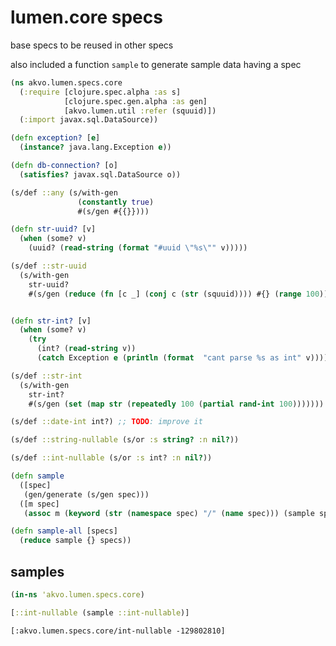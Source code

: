#+PROPERTY: header-args:clojure :exports both
#+PROPERTY: header-args:clojure+ :results silent
#+PROPERTY: header-args:clojure+ :session lumen
#+PROPERTY: header-args:clojure+ :padline yes
#+PROPERTY: header-args:clojure+ :mkdirp yes
#+PROPERTY: header-args:clojure+ :tangle ../src/akvo/lumen/specs/core.clj

* lumen.core specs

base specs to be reused in other specs

also included a function ~sample~ to generate sample data having a spec

#+BEGIN_SRC clojure 
(ns akvo.lumen.specs.core
  (:require [clojure.spec.alpha :as s]
            [clojure.spec.gen.alpha :as gen]
            [akvo.lumen.util :refer (squuid)])
  (:import javax.sql.DataSource))

(defn exception? [e]
  (instance? java.lang.Exception e))

(defn db-connection? [o]
  (satisfies? javax.sql.DataSource o))

(s/def ::any (s/with-gen
               (constantly true)
               #(s/gen #{{}})))

(defn str-uuid? [v]
  (when (some? v)
    (uuid? (read-string (format "#uuid \"%s\"" v)))))

(s/def ::str-uuid
  (s/with-gen
    str-uuid?
    #(s/gen (reduce (fn [c _] (conj c (str (squuid)))) #{} (range 100)))))


(defn str-int? [v]
  (when (some? v)
    (try
      (int? (read-string v))
      (catch Exception e (println (format  "cant parse %s as int" v))))))

(s/def ::str-int
  (s/with-gen
    str-int?
    #(s/gen (set (map str (repeatedly 100 (partial rand-int 100)))))))

(s/def ::date-int int?) ;; TODO: improve it 

(s/def ::string-nullable (s/or :s string? :n nil?))

(s/def ::int-nullable (s/or :s int? :n nil?))

(defn sample
  ([spec]
   (gen/generate (s/gen spec)))
  ([m spec]
   (assoc m (keyword (str (namespace spec) "/" (name spec))) (sample spec))))

(defn sample-all [specs]
  (reduce sample {} specs))
#+END_SRC


** samples

   #+BEGIN_SRC clojure :tangle no :results value replace pp :exports both 
   (in-ns 'akvo.lumen.specs.core)

   [::int-nullable (sample ::int-nullable)]
   #+END_SRC

   #+RESULTS:
   : [:akvo.lumen.specs.core/int-nullable -129802810]
